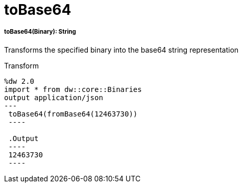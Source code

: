 = toBase64

//* <<tobase641>>


[[tobase641]]
===== toBase64(Binary): String

Transforms the specified binary into the base64 string representation

.Transform
[source,DataWeave, linenums]
----
%dw 2.0
import * from dw::core::Binaries
output application/json
---
 toBase64(fromBase64(12463730))
 ----

 .Output
 ----
 12463730
 ----

